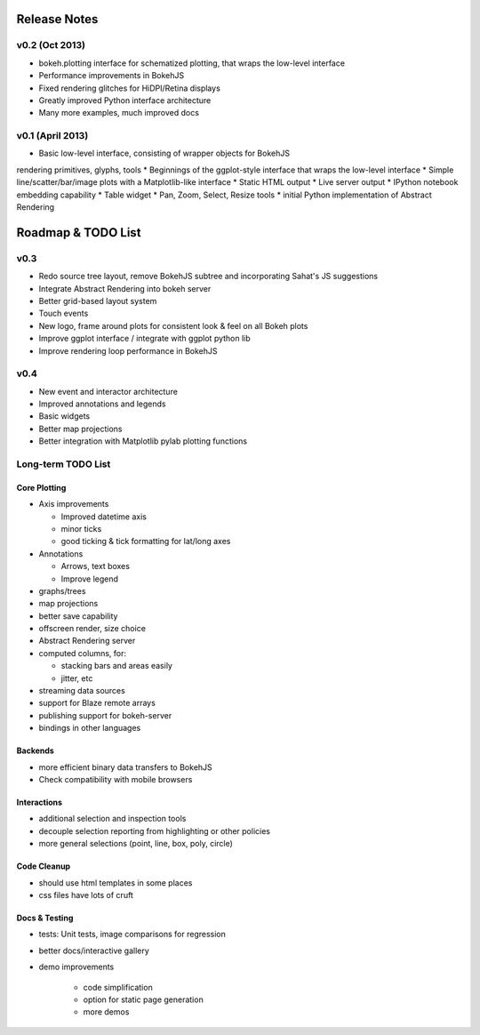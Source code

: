 .. _release_notes:

#############
Release Notes
#############


v0.2 (Oct 2013)
===============

* bokeh.plotting interface for schematized plotting, that wraps the low-level interface
* Performance improvements in BokehJS
* Fixed rendering glitches for HiDPI/Retina displays
* Greatly improved Python interface architecture
* Many more examples, much improved docs


v0.1 (April 2013)
=================

* Basic low-level interface, consisting of wrapper objects for BokehJS
rendering primitives, glyphs, tools
* Beginnings of the ggplot-style interface that wraps the low-level interface
* Simple line/scatter/bar/image plots with a Matplotlib-like interface
* Static HTML output
* Live server output
* IPython notebook embedding capability
* Table widget
* Pan, Zoom, Select, Resize tools
* initial Python implementation of Abstract Rendering

.. _roadmap:

###################
Roadmap & TODO List
###################

v0.3
====

* Redo source tree layout, remove BokehJS subtree and incorporating Sahat's JS suggestions
* Integrate Abstract Rendering into bokeh server
* Better grid-based layout system
* Touch events
* New logo, frame around plots for consistent look & feel on all Bokeh plots
* Improve ggplot interface / integrate with ggplot python lib
* Improve rendering loop performance in BokehJS

v0.4
====

* New event and interactor architecture
* Improved annotations and legends
* Basic widgets
* Better map projections
* Better integration with Matplotlib pylab plotting functions


Long-term TODO List
===================

Core Plotting
-------------

* Axis improvements

  * Improved datetime axis
  * minor ticks
  * good ticking & tick formatting for lat/long axes

* Annotations

  * Arrows, text boxes
  * Improve legend

* graphs/trees
* map projections
* better save capability
* offscreen render, size choice
* Abstract Rendering server
* computed columns, for:

  * stacking bars and areas easily
  * jitter, etc

* streaming data sources
* support for Blaze remote arrays
* publishing support for bokeh-server
* bindings in other languages


Backends
--------

* more efficient binary data transfers to BokehJS
* Check compatibility with mobile browsers


Interactions
------------

* additional selection and inspection tools
* decouple selection reporting from highlighting or other policies
* more general selections (point, line, box, poly, circle)


Code Cleanup
------------

* should use html templates in some places
* css files have lots of cruft

Docs & Testing
--------------

* tests: Unit tests, image comparisons for regression
* better docs/interactive gallery
* demo improvements

   * code simplification
   * option for static page generation
   * more demos

